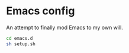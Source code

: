 * Emacs config
:PROPERTIES:
:CUSTOM_ID: emacs-config
:END:

An attempt to finally mod Emacs to my own will.

[[file:screenshot_01.png]]

# Setup

#+begin_src sh
  cd emacs.d
  sh setup.sh
#+end_src
